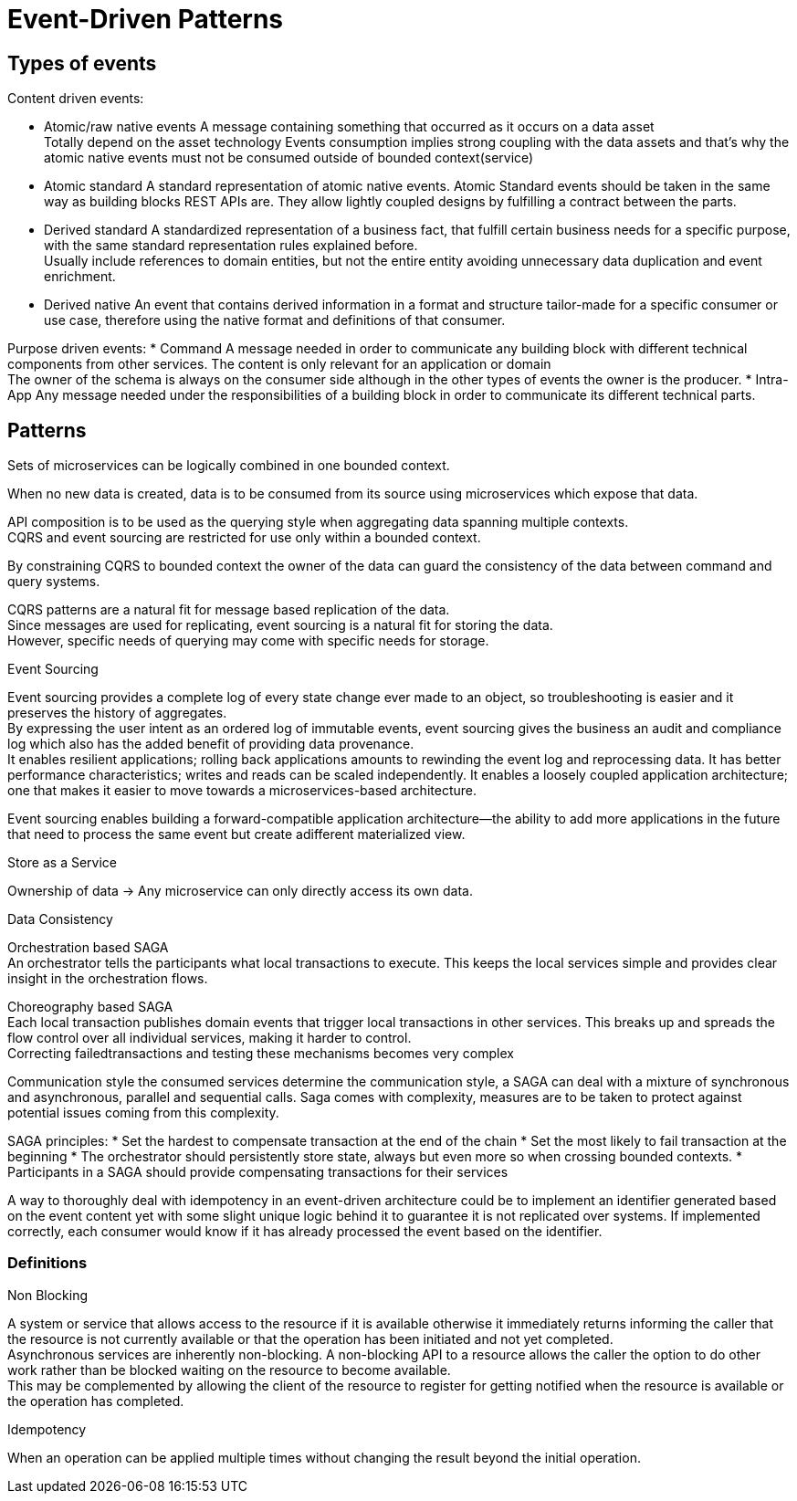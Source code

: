 = Event-Driven Patterns

== Types of events

Content driven events: 

* Atomic/raw native events
A message containing something that occurred as it occurs on a data asset +
Totally depend on the asset technology
Events consumption implies strong coupling with the data assets and that’s why the atomic native events must not be consumed outside of bounded context(service)
* Atomic standard
A standard representation of atomic native events.
Atomic Standard events should be taken in the same way as building blocks REST APIs are. They allow lightly coupled designs by fulfilling a contract between the parts.
* Derived standard
A standardized representation of a business fact, that fulfill certain business needs for a specific purpose, with the same standard representation rules explained before. +
Usually include references to domain entities, but not the entire entity avoiding unnecessary data duplication and event enrichment.
* Derived native
An event that contains derived information in a format and structure tailor-made for a specific consumer or use case, therefore using the native format and definitions of that consumer.

Purpose driven events:
* Command
A message needed in order to communicate any building block with different technical components from other services.
The content is only relevant for an application or domain +
The owner of the schema is always on the consumer side although in the other types of events the owner is the producer.
* Intra-App
Any message needed under the responsibilities of a building block in order to communicate its different technical parts.


== Patterns

Sets of microservices can be logically combined in one bounded context. 

When no new data is created, data is to be consumed from its source using microservices which expose that data.

API composition is to be used as the querying style when aggregating data spanning multiple contexts. + 
CQRS and event sourcing are restricted for use only within a bounded context. 

By constraining CQRS to bounded context the owner of the data can guard the consistency of the data between command and query systems.

CQRS patterns are a natural fit for message based replication of the data. +
Since messages are used for replicating, event sourcing is a natural fit for storing the data. +
However, specific needs of querying may come with specific needs for storage.

Event Sourcing

Event sourcing provides a complete log of every state change ever made to an object, so troubleshooting is easier and it preserves the history of aggregates. +
By expressing the user intent as an ordered log of immutable events, event sourcing gives the business an audit and compliance log which also has the added benefit of providing data provenance. +
It enables resilient applications; rolling back applications amounts to rewinding the event log and reprocessing data. It has better performance characteristics; 
writes and reads can be scaled independently. It enables a loosely coupled application architecture; +
one that makes it easier to move towards a microservices-based architecture.

Event sourcing enables building a forward-compatible application architecture—the ability to add more applications in the future that need to process the same event but create adifferent materialized view.

Store as a Service

Ownership of data -> Any microservice can only directly access its own data. 

Data Consistency 

Orchestration based SAGA +
An orchestrator tells the participants what local transactions to execute. 
This keeps the local services simple and provides clear insight in the orchestration flows. +

Choreography based SAGA +
Each local transaction publishes domain events that trigger local transactions in other services. 
This breaks up and spreads the flow control over all individual services, making it harder to control. +
Correcting failedtransactions and testing these mechanisms becomes very complex

Communication style the consumed services determine the communication style, a SAGA can deal with a mixture of
synchronous and asynchronous, parallel and sequential calls.
Saga comes with complexity, measures are to be taken to protect against potential issues coming from this complexity. 

SAGA principles:
* Set the hardest to compensate transaction at the end of the chain
* Set the most likely to fail transaction at the beginning
* The orchestrator should persistently store state, always but even more so when crossing bounded contexts.
* Participants in a SAGA should provide compensating transactions for their services

A way to thoroughly deal with idempotency in an event-driven architecture could be to implement an identifier generated based on the event content yet with some slight unique logic behind it to guarantee it is not replicated
over systems. If implemented correctly, each consumer would know if it has already processed the event based on the identifier. 






=== Definitions

Non Blocking 

A system or service that allows access to the resource if it is available otherwise it immediately returns informing the caller that the resource is not currently available
or that the operation has been initiated and not yet completed. +
Asynchronous services are inherently non-blocking. A non-blocking API to a resource allows the caller the option to do other work rather than be blocked waiting on the
resource to become available. +
This may be complemented by allowing the client of the resource to register for getting notified when the resource is available or the operation has completed.

Idempotency

When an operation can be applied multiple times without changing the result beyond the initial operation.
